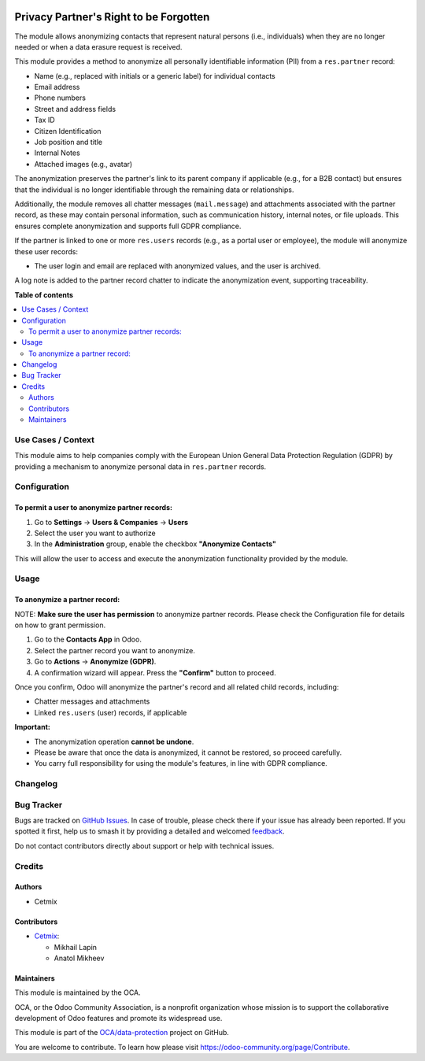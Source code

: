 .. image:: https://odoo-community.org/readme-banner-image
   :target: https://odoo-community.org/get-involved?utm_source=readme
   :alt: Odoo Community Association

=======================================
Privacy Partner's Right to be Forgotten
=======================================

.. 
   !!!!!!!!!!!!!!!!!!!!!!!!!!!!!!!!!!!!!!!!!!!!!!!!!!!!
   !! This file is generated by oca-gen-addon-readme !!
   !! changes will be overwritten.                   !!
   !!!!!!!!!!!!!!!!!!!!!!!!!!!!!!!!!!!!!!!!!!!!!!!!!!!!
   !! source digest: sha256:f374385b6ed7798c0d487c5717e02403fe415e03bc101daca7dd4056884ed3dc
   !!!!!!!!!!!!!!!!!!!!!!!!!!!!!!!!!!!!!!!!!!!!!!!!!!!!

.. |badge1| image:: https://img.shields.io/badge/maturity-Beta-yellow.png
    :target: https://odoo-community.org/page/development-status
    :alt: Beta
.. |badge2| image:: https://img.shields.io/badge/license-LGPL--3-blue.png
    :target: http://www.gnu.org/licenses/lgpl-3.0-standalone.html
    :alt: License: LGPL-3
.. |badge3| image:: https://img.shields.io/badge/github-OCA%2Fdata--protection-lightgray.png?logo=github
    :target: https://github.com/OCA/data-protection/tree/17.0/privacy_partner_to_be_forgotten
    :alt: OCA/data-protection
.. |badge4| image:: https://img.shields.io/badge/weblate-Translate%20me-F47D42.png
    :target: https://translation.odoo-community.org/projects/data-protection-17-0/data-protection-17-0-privacy_partner_to_be_forgotten
    :alt: Translate me on Weblate
.. |badge5| image:: https://img.shields.io/badge/runboat-Try%20me-875A7B.png
    :target: https://runboat.odoo-community.org/builds?repo=OCA/data-protection&target_branch=17.0
    :alt: Try me on Runboat

|badge1| |badge2| |badge3| |badge4| |badge5|

The module allows anonymizing contacts that represent natural persons
(i.e., individuals) when they are no longer needed or when a data
erasure request is received.

This module provides a method to anonymize all personally identifiable
information (PII) from a ``res.partner`` record:

- Name (e.g., replaced with initials or a generic label) for individual
  contacts
- Email address
- Phone numbers
- Street and address fields
- Tax ID
- Citizen Identification
- Job position and title
- Internal Notes
- Attached images (e.g., avatar)

The anonymization preserves the partner's link to its parent company if
applicable (e.g., for a B2B contact) but ensures that the individual is
no longer identifiable through the remaining data or relationships.

Additionally, the module removes all chatter messages (``mail.message``)
and attachments associated with the partner record, as these may contain
personal information, such as communication history, internal notes, or
file uploads. This ensures complete anonymization and supports full GDPR
compliance.

If the partner is linked to one or more ``res.users`` records (e.g., as
a portal user or employee), the module will anonymize these user
records:

- The user login and email are replaced with anonymized values, and the
  user is archived.

A log note is added to the partner record chatter to indicate the
anonymization event, supporting traceability.

**Table of contents**

.. contents::
   :local:

Use Cases / Context
===================

This module aims to help companies comply with the European Union
General Data Protection Regulation (GDPR) by providing a mechanism to
anonymize personal data in ``res.partner`` records.

Configuration
=============

To permit a user to anonymize partner records:
----------------------------------------------

1. Go to **Settings** → **Users & Companies** → **Users**
2. Select the user you want to authorize
3. In the **Administration** group, enable the checkbox **"Anonymize
   Contacts"**

This will allow the user to access and execute the anonymization
functionality provided by the module.

Usage
=====

To anonymize a partner record:
------------------------------

NOTE: **Make sure the user has permission** to anonymize partner
records. Please check the Configuration file for details on how to grant
permission.

1. Go to the **Contacts App** in Odoo.
2. Select the partner record you want to anonymize.
3. Go to **Actions** → **Anonymize (GDPR)**.
4. A confirmation wizard will appear. Press the **"Confirm"** button to
   proceed.

Once you confirm, Odoo will anonymize the partner's record and all
related child records, including:

- Chatter messages and attachments
- Linked ``res.users`` (user) records, if applicable

**Important:**

- The anonymization operation **cannot be undone**.
- Please be aware that once the data is anonymized, it cannot be
  restored, so proceed carefully.
- You carry full responsibility for using the module's features, in line
  with GDPR compliance.

Changelog
=========



Bug Tracker
===========

Bugs are tracked on `GitHub Issues <https://github.com/OCA/data-protection/issues>`_.
In case of trouble, please check there if your issue has already been reported.
If you spotted it first, help us to smash it by providing a detailed and welcomed
`feedback <https://github.com/OCA/data-protection/issues/new?body=module:%20privacy_partner_to_be_forgotten%0Aversion:%2017.0%0A%0A**Steps%20to%20reproduce**%0A-%20...%0A%0A**Current%20behavior**%0A%0A**Expected%20behavior**>`_.

Do not contact contributors directly about support or help with technical issues.

Credits
=======

Authors
-------

* Cetmix

Contributors
------------

- `Cetmix <https://cetmix.com/>`__:

  - Mikhail Lapin
  - Anatol Mikheev

Maintainers
-----------

This module is maintained by the OCA.

.. image:: https://odoo-community.org/logo.png
   :alt: Odoo Community Association
   :target: https://odoo-community.org

OCA, or the Odoo Community Association, is a nonprofit organization whose
mission is to support the collaborative development of Odoo features and
promote its widespread use.

This module is part of the `OCA/data-protection <https://github.com/OCA/data-protection/tree/17.0/privacy_partner_to_be_forgotten>`_ project on GitHub.

You are welcome to contribute. To learn how please visit https://odoo-community.org/page/Contribute.
